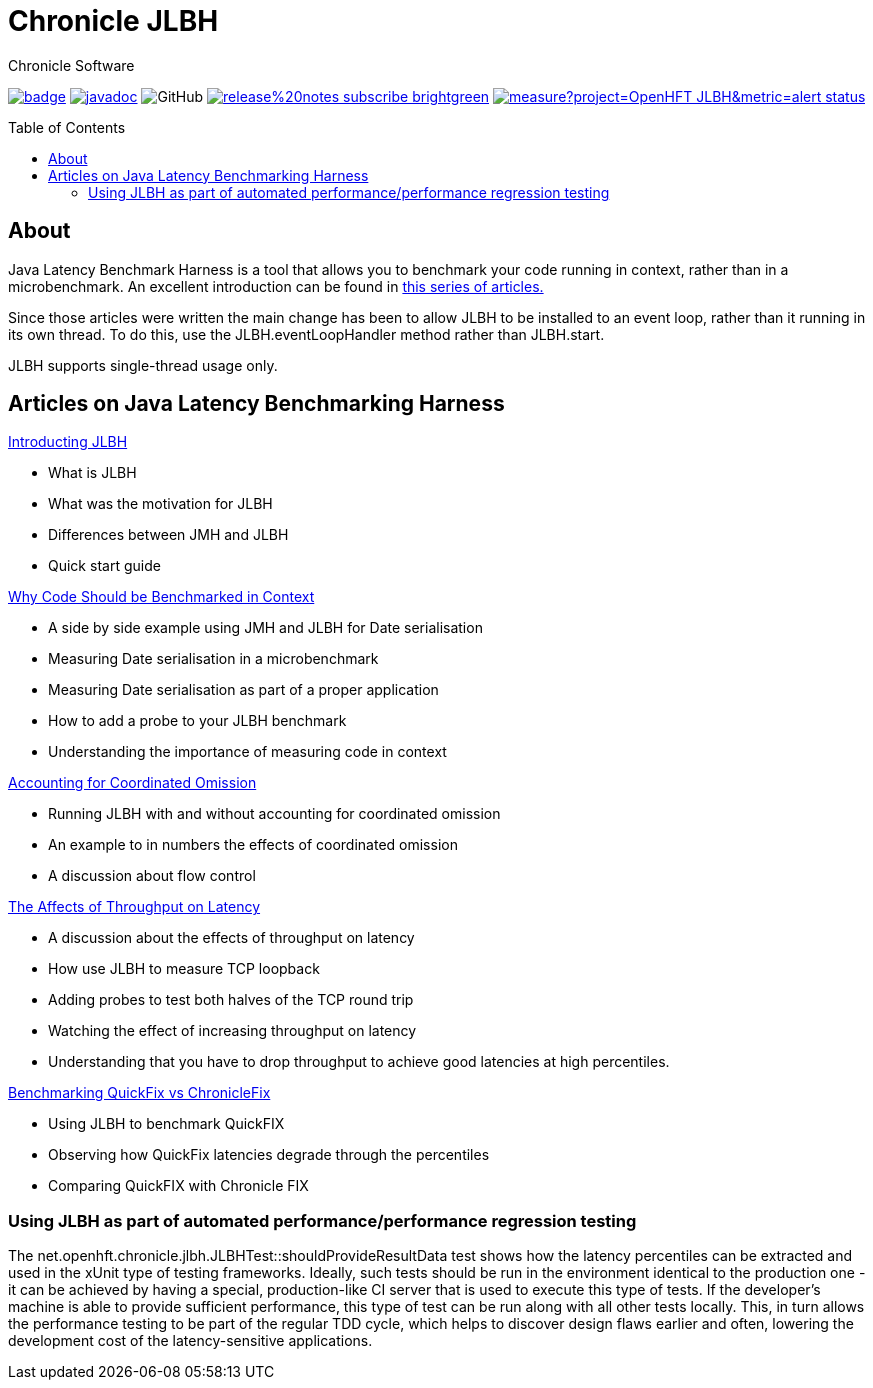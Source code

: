 = Chronicle JLBH
Chronicle Software
:css-signature: demo
:toc: macro
:toclevels: 2
:icons: font

image:https://maven-badges.herokuapp.com/maven-central/net.openhft/jlbh/badge.svg[caption="",link=https://maven-badges.herokuapp.com/maven-central/net.openhft/jlbh]
image:https://javadoc.io/badge2/net.openhft/JLBH/javadoc.svg[link="https://www.javadoc.io/doc/net.openhft/chronicle-wire/latest/index.html"]
//image:https://javadoc-badge.appspot.com/net.openhft/jlbh.svg?label=javadoc[JavaDoc, link=https://www.javadoc.io/doc/net.openhft/jlbh]
image:https://img.shields.io/github/license/OpenHFT/JLBH[GitHub]
image:https://img.shields.io/badge/release%20notes-subscribe-brightgreen[link="https://chronicle.software/release-notes/"]
image:https://sonarcloud.io/api/project_badges/measure?project=OpenHFT_JLBH&metric=alert_status[link="https://sonarcloud.io/dashboard?id=OpenHFT_JLBH"]

toc::[]

== About

Java Latency Benchmark Harness is a tool that allows you to benchmark your code
running in context, rather than in a microbenchmark. An excellent introduction can be found in
http://www.rationaljava.com/2016/04/a-series-of-posts-on-jlbh-java-latency.html[this series of articles.]

Since those articles were written the main change has been to allow JLBH to be installed  to an event loop,
rather than it running in its own thread. To do this, use
the JLBH.eventLoopHandler method rather than JLBH.start.

JLBH supports single-thread usage only.

== Articles on Java Latency Benchmarking Harness

http://www.rationaljava.com/2016/04/jlbh-introducing-java-latency.html[Introducting JLBH]

- What is JLBH
- What was the motivation for JLBH
- Differences between JMH and JLBH
- Quick start guide

http://www.rationaljava.com/2016/04/jlbh-examples-1-why-code-should-be.html[Why Code Should be Benchmarked in Context]

 - A side by side example using JMH and JLBH for Date serialisation
 - Measuring Date serialisation in a microbenchmark
 - Measuring Date serialisation as part of a proper application
 - How to add a probe to your JLBH benchmark
 - Understanding the importance of measuring code in context

http://www.rationaljava.com/2016/04/jlbh-examples-2-accounting-for.html[Accounting for Coordinated Omission]

- Running JLBH with and without accounting for coordinated omission
- An example to in numbers the effects of coordinated omission
- A discussion about flow control

http://www.rationaljava.com/2016/04/jlbh-examples-3-affects-of-throughput.html[The Affects of Throughput on Latency]

- A discussion about the effects of throughput on latency
- How use JLBH to measure TCP loopback
- Adding probes to test both halves of the TCP round trip
- Watching the effect of increasing throughput on latency
- Understanding that you have to drop throughput to achieve good latencies at high percentiles.

http://www.rationaljava.com/2016/04/jlbh-examples-4-benchmarking-quickfix.html[Benchmarking QuickFix vs ChronicleFix]

- Using JLBH to benchmark QuickFIX
- Observing how QuickFix latencies degrade through the percentiles
- Comparing QuickFIX with Chronicle FIX

=== Using JLBH as part of automated performance/performance regression testing

The net.openhft.chronicle.jlbh.JLBHTest::shouldProvideResultData
test shows how the latency percentiles can be extracted
and used in the xUnit type of testing frameworks. Ideally, such tests should be run in the environment
identical to the production one - it can be achieved by having a special, production-like CI server
that is used to execute this type of tests. If the developer's machine is able to provide
sufficient performance, this type of test can be run along with all other tests locally. This, in turn
allows the performance testing to be part of the regular TDD cycle, which helps to discover
design flaws earlier and often, lowering the development cost of the latency-sensitive applications.
